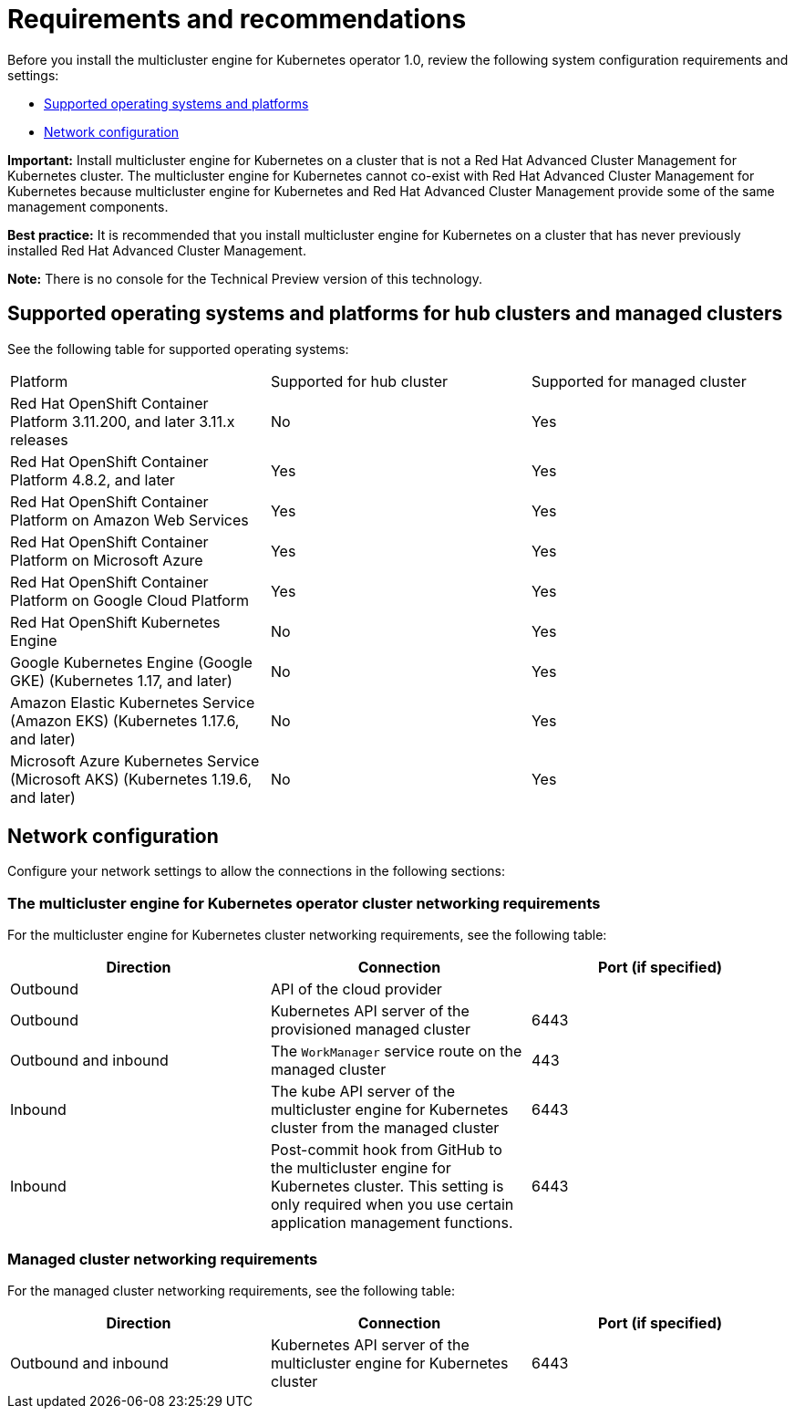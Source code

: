 [#requirements-and-recommendations]
= Requirements and recommendations

Before you install the multicluster engine for Kubernetes operator 1.0, review the following system configuration requirements and settings:

* <<supported-operating-systems-and-platforms,Supported operating systems and platforms>>
* <<network-configuration,Network configuration>>

*Important:* Install multicluster engine for Kubernetes on a cluster that is not a Red Hat Advanced Cluster Management for Kubernetes cluster. The multicluster engine for Kubernetes cannot co-exist with Red Hat Advanced Cluster Management for Kubernetes because multicluster engine for Kubernetes and Red Hat Advanced Cluster Management provide some of the same management components.

*Best practice:* It is recommended that you install multicluster engine for Kubernetes on a cluster that has never previously installed Red Hat Advanced Cluster Management.

*Note:* There is no console for the Technical Preview version of this technology.

[#supported-operating-systems-and-platforms]
== Supported operating systems and platforms for hub clusters and managed clusters

See the following table for supported operating systems:

|===
| Platform | Supported for hub cluster| Supported for managed cluster
| Red Hat OpenShift Container Platform 3.11.200, and later 3.11.x releases| No | Yes
| Red Hat OpenShift Container Platform 4.8.2, and later| Yes | Yes
| Red Hat OpenShift Container Platform on Amazon Web Services| Yes | Yes
| Red Hat OpenShift Container Platform on Microsoft Azure| Yes | Yes
| Red Hat OpenShift Container Platform on Google Cloud Platform| Yes | Yes
| Red Hat OpenShift Kubernetes Engine| No | Yes
| Google Kubernetes Engine (Google GKE) (Kubernetes 1.17, and later)| No | Yes
| Amazon Elastic Kubernetes Service (Amazon EKS) (Kubernetes 1.17.6, and later)| No | Yes
| Microsoft Azure Kubernetes Service (Microsoft AKS) (Kubernetes 1.19.6, and later)| No | Yes
|===

[#network-configuration]
== Network configuration

Configure your network settings to allow the connections in the following sections:

//Do we have anything here for this section

[#network-configuration-engine]
=== The multicluster engine for Kubernetes operator cluster networking requirements

For the multicluster engine for Kubernetes cluster networking requirements, see the following table:

|===
| Direction | Connection | Port (if specified)

| Outbound
| API of the cloud provider
| 

| Outbound
| Kubernetes API server of the provisioned managed cluster
| 6443

| Outbound and inbound
| The `WorkManager` service route on the managed cluster
| 443

| Inbound
| The kube API server of the multicluster engine for Kubernetes cluster from the managed cluster
| 6443

| Inbound
| Post-commit hook from GitHub to the multicluster engine for Kubernetes cluster. This setting is only required when you use certain application management functions.
| 6443

|===

[#network-configuration-managed]
=== Managed cluster networking requirements

For the managed cluster networking requirements, see the following table:

|===
| Direction | Connection | Port (if specified)

| Outbound and inbound
| Kubernetes API server of the multicluster engine for Kubernetes cluster
| 6443

|===


